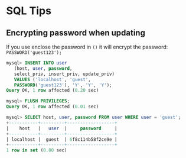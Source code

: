 * SQL Tips
  :PROPERTIES:
  :CUSTOM_ID: sql-tips
  :END:

** Encrypting password when updating
   :PROPERTIES:
   :CUSTOM_ID: encrypting-password-when-updating
   :END:

If you use enclose the password in =()= it will encrypt the password:
=PASSWORD('guest123');=

#+BEGIN_SRC sql
  mysql> INSERT INTO user
     (host, user, password,
     select_priv, insert_priv, update_priv)
     VALUES ('localhost', 'guest',
     PASSWORD('guest123'), 'Y', 'Y', 'Y');
  Query OK, 1 row affected (0.20 sec)

  mysql> FLUSH PRIVILEGES;
  Query OK, 1 row affected (0.01 sec)

  mysql> SELECT host, user, password FROM user WHERE user = 'guest';
  +-----------+---------+------------------+
  |    host   |   user  |     password     |
  +-----------+---------+------------------+
  | localhost |  guest  | 6f8c114b58f2ce9e |
  +-----------+---------+------------------+
  1 row in set (0.00 sec)
#+END_SRC
